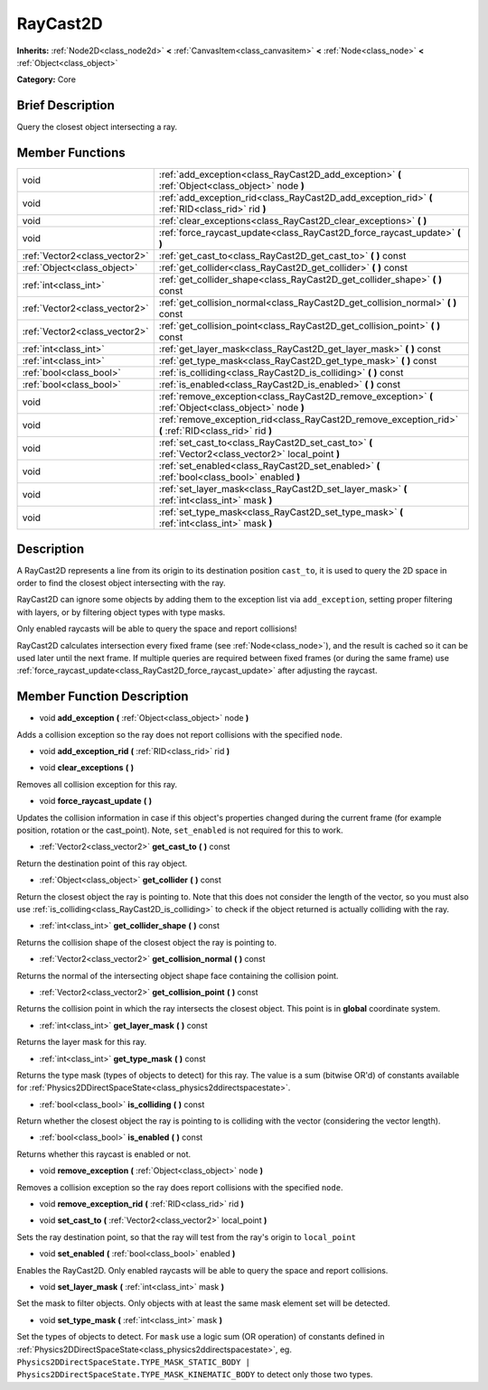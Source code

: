.. Generated automatically by doc/tools/makerst.py in Godot's source tree.
.. DO NOT EDIT THIS FILE, but the doc/base/classes.xml source instead.

.. _class_RayCast2D:

RayCast2D
=========

**Inherits:** :ref:`Node2D<class_node2d>` **<** :ref:`CanvasItem<class_canvasitem>` **<** :ref:`Node<class_node>` **<** :ref:`Object<class_object>`

**Category:** Core

Brief Description
-----------------

Query the closest object intersecting a ray.

Member Functions
----------------

+--------------------------------+-----------------------------------------------------------------------------------------------------------+
| void                           | :ref:`add_exception<class_RayCast2D_add_exception>`  **(** :ref:`Object<class_object>` node  **)**        |
+--------------------------------+-----------------------------------------------------------------------------------------------------------+
| void                           | :ref:`add_exception_rid<class_RayCast2D_add_exception_rid>`  **(** :ref:`RID<class_rid>` rid  **)**       |
+--------------------------------+-----------------------------------------------------------------------------------------------------------+
| void                           | :ref:`clear_exceptions<class_RayCast2D_clear_exceptions>`  **(** **)**                                    |
+--------------------------------+-----------------------------------------------------------------------------------------------------------+
| void                           | :ref:`force_raycast_update<class_RayCast2D_force_raycast_update>`  **(** **)**                            |
+--------------------------------+-----------------------------------------------------------------------------------------------------------+
| :ref:`Vector2<class_vector2>`  | :ref:`get_cast_to<class_RayCast2D_get_cast_to>`  **(** **)** const                                        |
+--------------------------------+-----------------------------------------------------------------------------------------------------------+
| :ref:`Object<class_object>`    | :ref:`get_collider<class_RayCast2D_get_collider>`  **(** **)** const                                      |
+--------------------------------+-----------------------------------------------------------------------------------------------------------+
| :ref:`int<class_int>`          | :ref:`get_collider_shape<class_RayCast2D_get_collider_shape>`  **(** **)** const                          |
+--------------------------------+-----------------------------------------------------------------------------------------------------------+
| :ref:`Vector2<class_vector2>`  | :ref:`get_collision_normal<class_RayCast2D_get_collision_normal>`  **(** **)** const                      |
+--------------------------------+-----------------------------------------------------------------------------------------------------------+
| :ref:`Vector2<class_vector2>`  | :ref:`get_collision_point<class_RayCast2D_get_collision_point>`  **(** **)** const                        |
+--------------------------------+-----------------------------------------------------------------------------------------------------------+
| :ref:`int<class_int>`          | :ref:`get_layer_mask<class_RayCast2D_get_layer_mask>`  **(** **)** const                                  |
+--------------------------------+-----------------------------------------------------------------------------------------------------------+
| :ref:`int<class_int>`          | :ref:`get_type_mask<class_RayCast2D_get_type_mask>`  **(** **)** const                                    |
+--------------------------------+-----------------------------------------------------------------------------------------------------------+
| :ref:`bool<class_bool>`        | :ref:`is_colliding<class_RayCast2D_is_colliding>`  **(** **)** const                                      |
+--------------------------------+-----------------------------------------------------------------------------------------------------------+
| :ref:`bool<class_bool>`        | :ref:`is_enabled<class_RayCast2D_is_enabled>`  **(** **)** const                                          |
+--------------------------------+-----------------------------------------------------------------------------------------------------------+
| void                           | :ref:`remove_exception<class_RayCast2D_remove_exception>`  **(** :ref:`Object<class_object>` node  **)**  |
+--------------------------------+-----------------------------------------------------------------------------------------------------------+
| void                           | :ref:`remove_exception_rid<class_RayCast2D_remove_exception_rid>`  **(** :ref:`RID<class_rid>` rid  **)** |
+--------------------------------+-----------------------------------------------------------------------------------------------------------+
| void                           | :ref:`set_cast_to<class_RayCast2D_set_cast_to>`  **(** :ref:`Vector2<class_vector2>` local_point  **)**   |
+--------------------------------+-----------------------------------------------------------------------------------------------------------+
| void                           | :ref:`set_enabled<class_RayCast2D_set_enabled>`  **(** :ref:`bool<class_bool>` enabled  **)**             |
+--------------------------------+-----------------------------------------------------------------------------------------------------------+
| void                           | :ref:`set_layer_mask<class_RayCast2D_set_layer_mask>`  **(** :ref:`int<class_int>` mask  **)**            |
+--------------------------------+-----------------------------------------------------------------------------------------------------------+
| void                           | :ref:`set_type_mask<class_RayCast2D_set_type_mask>`  **(** :ref:`int<class_int>` mask  **)**              |
+--------------------------------+-----------------------------------------------------------------------------------------------------------+

Description
-----------

A RayCast2D represents a line from its origin to its destination position ``cast_to``, it is used to query the 2D space in order to find the closest object intersecting with the ray.



RayCast2D can ignore some objects by adding them to the exception list via ``add_exception``, setting proper filtering with layers, or by filtering object types with type masks.



Only enabled raycasts will be able to query the space and report collisions!



RayCast2D calculates intersection every fixed frame (see :ref:`Node<class_node>`), and the result is cached so it can be used later until the next frame. If multiple queries are required between fixed frames (or during the same frame) use :ref:`force_raycast_update<class_RayCast2D_force_raycast_update>` after adjusting the raycast.

Member Function Description
---------------------------

.. _class_RayCast2D_add_exception:

- void  **add_exception**  **(** :ref:`Object<class_object>` node  **)**

Adds a collision exception so the ray does not report collisions with the specified ``node``.

.. _class_RayCast2D_add_exception_rid:

- void  **add_exception_rid**  **(** :ref:`RID<class_rid>` rid  **)**

.. _class_RayCast2D_clear_exceptions:

- void  **clear_exceptions**  **(** **)**

Removes all collision exception for this ray.

.. _class_RayCast2D_force_raycast_update:

- void  **force_raycast_update**  **(** **)**

Updates the collision information in case if this object's properties changed during the current frame (for example position, rotation or the cast_point). Note, ``set_enabled`` is not required for this to work.

.. _class_RayCast2D_get_cast_to:

- :ref:`Vector2<class_vector2>`  **get_cast_to**  **(** **)** const

Return the destination point of this ray object.

.. _class_RayCast2D_get_collider:

- :ref:`Object<class_object>`  **get_collider**  **(** **)** const

Return the closest object the ray is pointing to. Note that this does not consider the length of the vector, so you must also use :ref:`is_colliding<class_RayCast2D_is_colliding>` to check if the object returned is actually colliding with the ray.

.. _class_RayCast2D_get_collider_shape:

- :ref:`int<class_int>`  **get_collider_shape**  **(** **)** const

Returns the collision shape of the closest object the ray is pointing to.

.. _class_RayCast2D_get_collision_normal:

- :ref:`Vector2<class_vector2>`  **get_collision_normal**  **(** **)** const

Returns the normal of the intersecting object shape face containing the collision point.

.. _class_RayCast2D_get_collision_point:

- :ref:`Vector2<class_vector2>`  **get_collision_point**  **(** **)** const

Returns the collision point in which the ray intersects the closest object. This point is in **global** coordinate system.

.. _class_RayCast2D_get_layer_mask:

- :ref:`int<class_int>`  **get_layer_mask**  **(** **)** const

Returns the layer mask for this ray.

.. _class_RayCast2D_get_type_mask:

- :ref:`int<class_int>`  **get_type_mask**  **(** **)** const

Returns the type mask (types of objects to detect) for this ray. The value is a sum (bitwise OR'd) of constants available for :ref:`Physics2DDirectSpaceState<class_physics2ddirectspacestate>`.

.. _class_RayCast2D_is_colliding:

- :ref:`bool<class_bool>`  **is_colliding**  **(** **)** const

Return whether the closest object the ray is pointing to is colliding with the vector (considering the vector length).

.. _class_RayCast2D_is_enabled:

- :ref:`bool<class_bool>`  **is_enabled**  **(** **)** const

Returns whether this raycast is enabled or not.

.. _class_RayCast2D_remove_exception:

- void  **remove_exception**  **(** :ref:`Object<class_object>` node  **)**

Removes a collision exception so the ray does report collisions with the specified ``node``.

.. _class_RayCast2D_remove_exception_rid:

- void  **remove_exception_rid**  **(** :ref:`RID<class_rid>` rid  **)**

.. _class_RayCast2D_set_cast_to:

- void  **set_cast_to**  **(** :ref:`Vector2<class_vector2>` local_point  **)**

Sets the ray destination point, so that the ray will test from the ray's origin to ``local_point``

.. _class_RayCast2D_set_enabled:

- void  **set_enabled**  **(** :ref:`bool<class_bool>` enabled  **)**

Enables the RayCast2D. Only enabled raycasts will be able to query the space and report collisions.

.. _class_RayCast2D_set_layer_mask:

- void  **set_layer_mask**  **(** :ref:`int<class_int>` mask  **)**

Set the mask to filter objects. Only objects with at least the same mask element set will be detected.

.. _class_RayCast2D_set_type_mask:

- void  **set_type_mask**  **(** :ref:`int<class_int>` mask  **)**

Set the types of objects to detect. For ``mask`` use a logic sum (OR operation) of constants defined in :ref:`Physics2DDirectSpaceState<class_physics2ddirectspacestate>`, eg. ``Physics2DDirectSpaceState.TYPE_MASK_STATIC_BODY | Physics2DDirectSpaceState.TYPE_MASK_KINEMATIC_BODY`` to detect only those two types.


